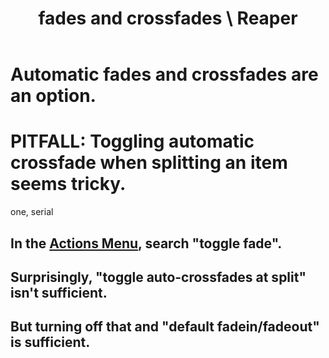 :PROPERTIES:
:ID:       05887b8f-ec0f-45c6-8346-06c893cc8b17
:END:
#+title: fades and crossfades \ Reaper
* Automatic fades and crossfades are an option.
:PROPERTIES:
:ID:       ec930cf4-e05c-4ff1-a643-82b6fb0b56fa
:END:
* PITFALL: Toggling automatic crossfade when splitting an item seems tricky.
:PROPERTIES:
:ID:       d6de763b-22d9-4563-bfd3-92f22a47c7d7
:END:
  one, serial
** In the [[https://github.com/JeffreyBenjaminBrown/public_notes_with_github-navigable_links/blob/master/reaper/actions_menu_the_reaper.org][Actions Menu]], search "toggle fade".
** Surprisingly, "toggle auto-crossfades at split" isn't sufficient.
** But turning off that *and* "default fadein/fadeout" is sufficient.
